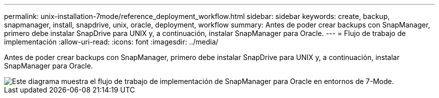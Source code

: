 ---
permalink: unix-installation-7mode/reference_deployment_workflow.html 
sidebar: sidebar 
keywords: create, backup, snapmanager, install, snapdrive, unix, oracle, deployment, workflow 
summary: Antes de poder crear backups con SnapManager, primero debe instalar SnapDrive para UNIX y, a continuación, instalar SnapManager para Oracle. 
---
= Flujo de trabajo de implementación
:allow-uri-read: 
:icons: font
:imagesdir: ../media/


[role="lead"]
Antes de poder crear backups con SnapManager, primero debe instalar SnapDrive para UNIX y, a continuación, instalar SnapManager para Oracle.

image::../media/deployment_workflow_smo_7mode_c1.gif[Este diagrama muestra el flujo de trabajo de implementación de SnapManager para Oracle en entornos de 7-Mode.]
